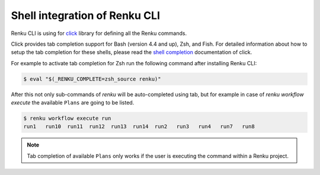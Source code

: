 .. _shell-integration:

Shell integration of Renku CLI
==============================

Renku CLI is using for `click <https://click.palletsprojects.com>`_ library for defining
all the Renku commands.

Click provides tab completion support for Bash (version 4.4 and up), Zsh, and Fish. For
detailed information about how to setup the tab completion for these shells, please
read the `shell completion <https://click.palletsprojects.com/en/8.0.x/shell-completion/>`_
documentation of click.

For example to activate tab completion for Zsh run the following command after installing
Renku CLI:

.. code-block:: console

   $ eval "$(_RENKU_COMPLETE=zsh_source renku)"


After this not only sub-commands of `renku` will be auto-completed using tab, but for example
in case of `renku workflow execute` the available ``Plans`` are going to be listed.

.. code-block:: console

   $ renku workflow execute run
   run1   run10  run11  run12  run13  run14  run2   run3   run4   run7   run8

.. note::
   Tab completion of available ``Plans`` only works if the user is executing the command
   within a Renku project.
